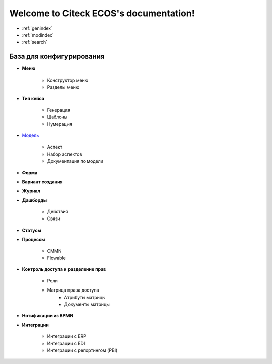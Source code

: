 .. Citeck ECOS documentation master file, created by
   sphinx-quickstart on Tue Oct 27 22:09:59 2020.
   You can adapt this file completely to your liking, but it should at least
   contain the root `toctree` directive.

Welcome to Citeck ECOS's documentation!
=======================================

* :ref:`genindex`
* :ref:`modindex`
* :ref:`search`

**************************
База для конфигурирования
**************************


* **Меню**

	* Конструктор меню
	* Разделы меню
* **Тип кейса**

	* Генерация
	* Шаблоны
	* Нумерация
* `Модель <https://github.com/Citeck/ecos-docs/blob/master/%D0%9C%D0%BE%D0%B4%D0%B5%D0%BB%D1%8C.rst>`_

	* Аспект
	* Набор аспектов
	* Документация по модели
* **Форма** 
* **Вариант создания**
* **Журнал**
* **Дашборды**

	* Действия
	* Связи
* **Статусы**
* **Процессы**

	* CMMN
	* Flowable
* **Контроль доступа и разделение прав**

	* Роли
	* Матрица права доступа
		* Атрибуты матрицы
		* Документы матрицы
* **Нотификации из BPMN**
* **Интеграции**

	* Интеграции с ERP
	* Интеграции с EDI
	* Интеграции с репортингом (PBI)
